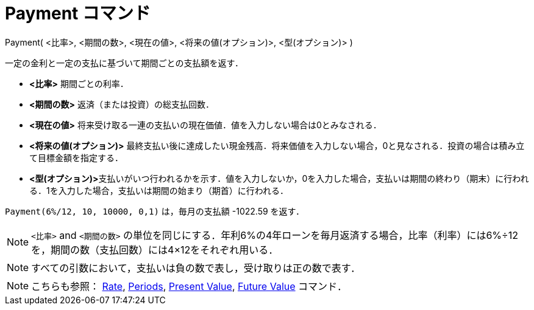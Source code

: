 = Payment コマンド
:page-en: commands/Payment
ifdef::env-github[:imagesdir: /ja/modules/ROOT/assets/images]

Payment( <比率>, <期間の数>, <現在の値>, <将来の値(オプション)>, <型(オプション)> )

一定の金利と一定の支払に基づいて期間ごとの支払額を返す．

* *<比率>* 期間ごとの利率．
* *<期間の数>* 返済（または投資）の総支払回数．
* *<現在の値>* 将来受け取る一連の支払いの現在価値．値を入力しない場合は0とみなされる．
* *<将来の値(オプション)>*
最終支払い後に達成したい現金残高．将来価値を入力しない場合，0と見なされる．投資の場合は積み立て目標金額を指定する．
* **<型(オプション)>**支払いがいつ行われるかを示す．値を入力しないか，0を入力した場合，支払いは期間の終わり（期末）に行われる．1を入力した場合，支払いは期間の始まり（期首）に行われる．

[EXAMPLE]
====

`++Payment(6%/12, 10, 10000, 0,1)++` は，毎月の支払額 -1022.59 を返す．

====

[NOTE]
====

`++<比率>++` and
`++<期間の数>++` の単位を同じにする．年利6%の4年ローンを毎月返済する場合，比率（利率）には6%÷12を，期間の数（支払回数）には4×12をそれぞれ用いる．

====

[NOTE]
====

すべての引数において，支払いは負の数で表し，受け取りは正の数で表す．

====

[NOTE]
====

こちらも参照： xref:/commands/Rate.adoc[Rate], xref:/commands/Periods.adoc[Periods],
xref:/commands/PresentValue.adoc[Present Value], xref:/commands/FutureValue.adoc[Future Value] コマンド．

====
